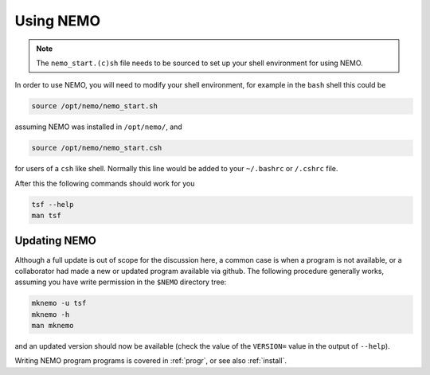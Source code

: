 .. _using:

Using NEMO
==========

.. note::
   The ``nemo_start.(c)sh`` file needs to be sourced to set up your shell environment
   for using NEMO.

In order to use NEMO, you will need to modify your
shell environment, for example in the ``bash`` shell
this could be

.. code-block:: bash

	source /opt/nemo/nemo_start.sh

assuming NEMO was installed in ``/opt/nemo/``, and

.. code-block:: bash

	source /opt/nemo/nemo_start.csh

for users of a ``csh`` like shell. Normally this
line would be added to your ``~/.bashrc`` or ``/.cshrc`` file.

After this the following commands should work for you

.. code-block:: bash

	tsf --help
	man tsf

Updating NEMO
-------------

Although a full update is out of scope for the discussion here, a common case is
when a program is not available, or a collaborator had made a new or updated program
available via github.  The following procedure generally works, assuming you have
write permission in the ``$NEMO`` directory tree:

.. code-block:: bash

   mknemo -u tsf
   mknemo -h
   man mknemo		

and an updated version should now be available (check the value of the ``VERSION=``
value in the output of ``--help``).

Writing NEMO program programs is covered in :ref:`progr`, or see
also :ref:`install`.

	
